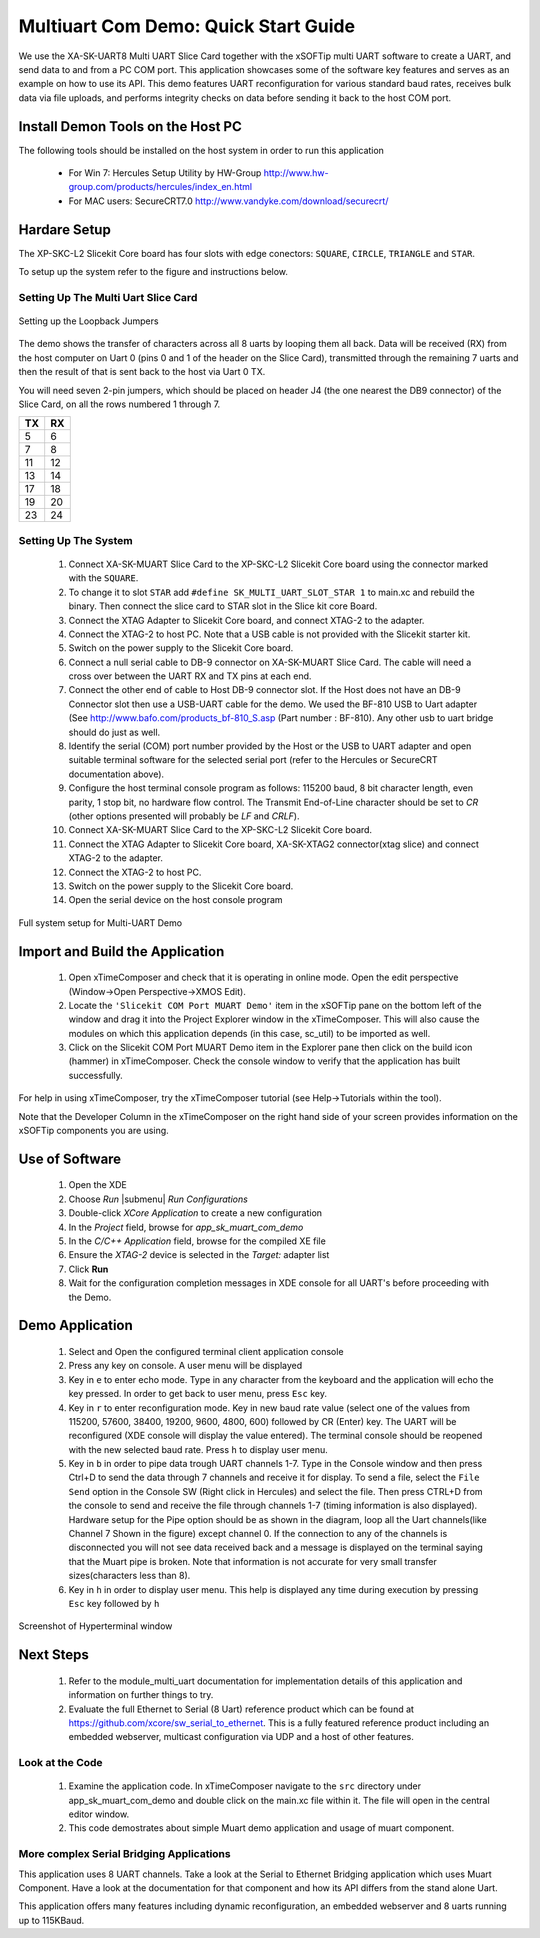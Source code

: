 Multiuart Com Demo: Quick Start Guide
--------------------------------------------------

We use the XA-SK-UART8 Multi UART Slice Card together with the xSOFTip multi UART software to create a UART, and send data to and from a PC COM port. This application showcases some of the software key features and serves as an example on how to use its API. This demo features UART reconfiguration for various standard baud rates, receives bulk data via file uploads, and performs integrity checks on data before sending it back to the host COM port.

Install Demon Tools on the Host PC
+++++++++++++++++++++++++++++++++++

The following tools should be installed on the host system in order to run this application

    * For Win 7: Hercules Setup Utility by HW-Group
      http://www.hw-group.com/products/hercules/index_en.html
    * For MAC users: SecureCRT7.0 
      http://www.vandyke.com/download/securecrt/

Hardare Setup
++++++++++++++
The XP-SKC-L2 Slicekit Core board has four slots with edge conectors: ``SQUARE``, ``CIRCLE``, ``TRIANGLE`` and ``STAR``. 

To setup up the system refer to the figure and instructions below.

Setting Up The Multi Uart Slice Card
~~~~~~~~~~~~~~~~~~~~~~~~~~~~~~~~~~~~

.. figure:: images/pipe_hardware.png
   :align: center

   Setting up the Loopback Jumpers

The demo shows the transfer of characters across all 8 uarts by looping them all back. Data will be received (RX) from the host computer on Uart 0 (pins 0 and 1 of the header on the Slice Card), transmitted through the remaining 7 uarts and then the result of that is sent back to the host via Uart 0 TX.

You will need seven 2-pin jumpers, which should be placed on header J4 (the one nearest the DB9 connector) of the Slice Card, on all the rows numbered 1 through 7.

.. list-table::
    :header-rows: 1 
    
    * - TX
      - RX
    * - 5 
      - 6 
    * - 7 
      - 8
    * - 11 
      - 12
    * - 13
      - 14
    * - 17
      - 18
    * - 19
      - 20
    * - 23
      - 24

Setting Up The System
~~~~~~~~~~~~~~~~~~~~~

   #. Connect XA-SK-MUART Slice Card to the XP-SKC-L2 Slicekit Core board using the connector marked with the ``SQUARE``.
   #. To change it to slot ``STAR`` add ``#define SK_MULTI_UART_SLOT_STAR 1`` to main.xc and rebuild the binary. Then connect the slice card to STAR slot in the Slice kit core Board. 
   #. Connect the XTAG Adapter to Slicekit Core board, and connect XTAG-2 to the adapter. 
   #. Connect the XTAG-2 to host PC. Note that a USB cable is not provided with the Slicekit starter kit.
   #. Switch on the power supply to the Slicekit Core board.
   #. Connect a null serial cable to DB-9 connector on XA-SK-MUART Slice Card. The cable will need a cross over between the UART RX and TX pins at each end.
   #. Connect the other end of cable to Host DB-9 connector slot. If the Host does not have an DB-9 Connector slot then use a USB-UART cable for the demo. We used the BF-810 USB to Uart adapter (See http://www.bafo.com/products_bf-810_S.asp (Part number : BF-810). Any other usb to uart bridge should do just as well.
   #. Identify the serial (COM) port number provided by the Host or the USB to UART adapter and open suitable terminal software for the selected serial port (refer to the Hercules or SecureCRT documentation above).
   #. Configure the host terminal console program as follows: 115200 baud, 8 bit character length, even parity, 1 stop bit, no hardware flow control. The Transmit End-of-Line character should be set to `CR` (other options presented will probably be `LF` and `CR\LF`).
   #. Connect XA-SK-MUART Slice Card to the XP-SKC-L2 Slicekit Core board. 
   #. Connect the XTAG Adapter to Slicekit Core board, XA-SK-XTAG2 connector(xtag slice) and connect XTAG-2 to the adapter. 
   #. Connect the XTAG-2 to host PC.
   #. Switch on the power supply to the Slicekit Core board.
   #. Open the serial device on the host console program
   
.. figure:: images/hardware_setup.png
   :align: center

   Full system setup for Multi-UART Demo

Import and Build the Application
++++++++++++++++++++++++++++++++

   #. Open xTimeComposer and check that it is operating in online mode. Open the edit perspective (Window->Open Perspective->XMOS Edit).
   #. Locate the ``'Slicekit COM Port MUART Demo'`` item in the xSOFTip pane on the bottom left of the window and drag it into the Project Explorer window in the xTimeComposer. This will also cause the modules on which this application depends (in this case, sc_util) to be imported as well. 
   #. Click on the Slicekit COM Port MUART Demo item in the Explorer pane then click on the build icon (hammer) in xTimeComposer. Check the console window to verify that the application has built successfully.

For help in using xTimeComposer, try the xTimeComposer tutorial (see Help->Tutorials within the tool).

Note that the Developer Column in the xTimeComposer on the right hand side of your screen provides information on the xSOFTip components you are using. 

Use of Software
++++++++++++++++

   #. Open the XDE
   #. Choose *Run* |submenu| *Run Configurations*
   #. Double-click *XCore Application* to create a new configuration
   #. In the *Project* field, browse for `app_sk_muart_com_demo`
   #. In the *C/C++ Application* field, browse for the compiled XE file
   #. Ensure the *XTAG-2* device is selected in the `Target:` adapter list
   #. Click **Run**

   #. Wait for the configuration completion messages in XDE console for all UART's before proceeding with the Demo.

Demo Application
++++++++++++++++

   #. Select and Open the configured terminal client application console
   #. Press any key on console. A user menu will be displayed
   #. Key in ``e`` to enter echo mode. Type in any character from the keyboard and the application will echo the key pressed. In order to get back to user menu, press ``Esc`` key.
   #. Key in ``r`` to enter reconfiguration mode. Key in new baud rate value (select one of the values from 115200, 57600, 38400, 19200, 9600, 4800, 600) followed by CR (Enter) key. The UART will be reconfigured (XDE console will display the value entered). The terminal console should be reopened with the new selected baud rate. Press ``h`` to display user menu.
   #. Key in ``b`` in order to pipe data trough UART channels 1-7. Type in the Console window and then press Ctrl+D to send the data through 7 channels and receive it for display. To send a file, select the ``File Send`` option in the Console SW (Right click in Hercules) and select the file. Then press CTRL+D from the console to send and receive the file through channels 1-7 (timing information is also displayed). Hardware setup for the Pipe option should be as shown in the diagram, loop all the Uart channels(like Channel 7 Shown in the figure) except channel 0. If the connection to any of the channels is disconnected you will not see data received back and a message is displayed on the terminal saying that the Muart pipe is broken.  Note that information is not accurate for very small transfer sizes(characters less than 8).
   #. Key in ``h`` in order to display user menu. This help is displayed any time during execution by pressing ``Esc`` key followed by ``h`` 

.. figure:: images/help_menu.png
   :align: center

   Screenshot of Hyperterminal window
   
      
Next Steps
++++++++++

   #. Refer to the module_multi_uart documentation for implementation details of this application and information on further things to try.
   #. Evaluate the full Ethernet to Serial (8 Uart) reference product which can be found at https://github.com/xcore/sw_serial_to_ethernet. This is a fully featured reference product including an embedded webserver, multicast configuration via UDP and a host of other features. 

Look at the Code
~~~~~~~~~~~~~~~~

   #. Examine the application code. In xTimeComposer navigate to the ``src`` directory under app_sk_muart_com_demo and double click on the main.xc file within it. The file will open in the central editor window.
   #. This code demostrates about simple Muart demo application and usage of muart component.

More complex Serial Bridging Applications
~~~~~~~~~~~~~~~~~~~~~~~~~~~~~~~~~~~~~~~~~

This application uses 8 UART channels. Take a look at the Serial to Ethernet Bridging application which uses Muart Component. Have a look at the documentation for that component and how its API differs from the stand alone Uart. 

This application offers many features including dynamic reconfiguration, an embedded webserver and 8 uarts running up to 115KBaud.

